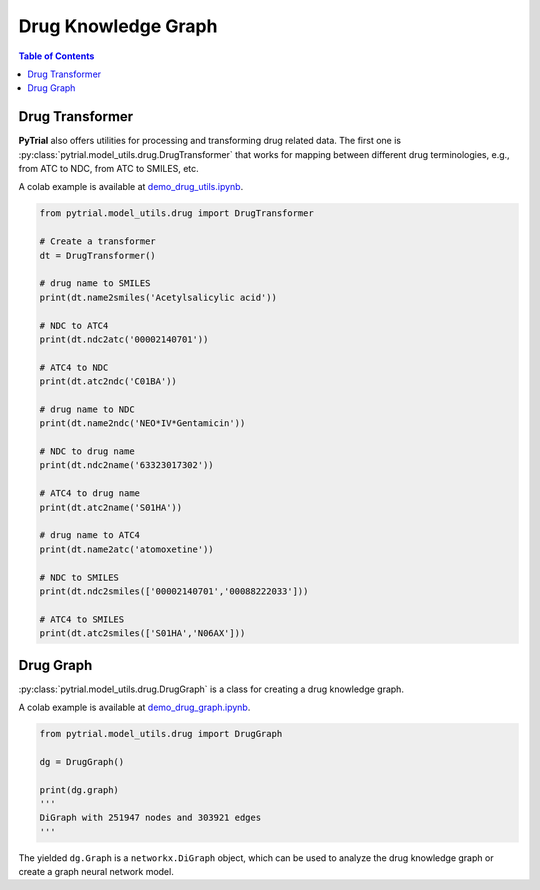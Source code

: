 Drug Knowledge Graph
====================

.. contents:: Table of Contents
    :depth: 2




Drug Transformer
----------------

**PyTrial** also offers utilities for processing and transforming drug related data. The first one is
:py:class:`pytrial.model_utils.drug.DrugTransformer` that works for mapping between different drug
terminologies, e.g., from ATC to NDC, from ATC to SMILES, etc.

A colab example is available at `demo_drug_utils.ipynb <https://github.com/RyanWangZf/PyTrial/blob/main/examples/model_utils/demo_drug_utils.ipynb>`_.

.. code:: python

    from pytrial.model_utils.drug import DrugTransformer

    # Create a transformer
    dt = DrugTransformer()

    # drug name to SMILES
    print(dt.name2smiles('Acetylsalicylic acid'))

    # NDC to ATC4
    print(dt.ndc2atc('00002140701'))

    # ATC4 to NDC
    print(dt.atc2ndc('C01BA'))

    # drug name to NDC
    print(dt.name2ndc('NEO*IV*Gentamicin'))

    # NDC to drug name
    print(dt.ndc2name('63323017302'))

    # ATC4 to drug name
    print(dt.atc2name('S01HA'))

    # drug name to ATC4
    print(dt.name2atc('atomoxetine'))

    # NDC to SMILES
    print(dt.ndc2smiles(['00002140701','00088222033']))

    # ATC4 to SMILES
    print(dt.atc2smiles(['S01HA','N06AX']))



Drug Graph
----------

:py:class:`pytrial.model_utils.drug.DrugGraph` is a class for creating a drug knowledge graph.

A colab example is available at `demo_drug_graph.ipynb <https://github.com/RyanWangZf/PyTrial/blob/main/examples/model_utils/demo_drug_graph.ipynb>`_.

.. code:: python

    from pytrial.model_utils.drug import DrugGraph

    dg = DrugGraph()

    print(dg.graph)
    '''
    DiGraph with 251947 nodes and 303921 edges
    '''

The yielded ``dg.Graph`` is a ``networkx.DiGraph`` object, which can be used to analyze the drug knowledge graph
or create a graph neural network model.


